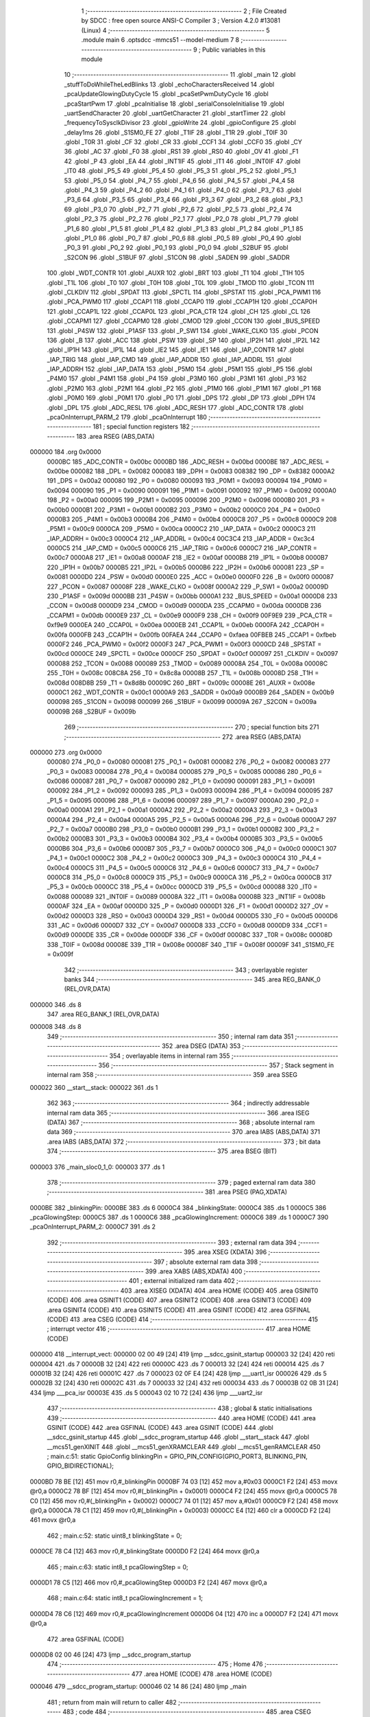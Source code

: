                                       1 ;--------------------------------------------------------
                                      2 ; File Created by SDCC : free open source ANSI-C Compiler
                                      3 ; Version 4.2.0 #13081 (Linux)
                                      4 ;--------------------------------------------------------
                                      5 	.module main
                                      6 	.optsdcc -mmcs51 --model-medium
                                      7 	
                                      8 ;--------------------------------------------------------
                                      9 ; Public variables in this module
                                     10 ;--------------------------------------------------------
                                     11 	.globl _main
                                     12 	.globl _stuffToDoWhileTheLedBlinks
                                     13 	.globl _echoCharactersReceived
                                     14 	.globl _pcaUpdateGlowingDutyCycle
                                     15 	.globl _pcaSetPwmDutyCycle
                                     16 	.globl _pcaStartPwm
                                     17 	.globl _pcaInitialise
                                     18 	.globl _serialConsoleInitialise
                                     19 	.globl _uartSendCharacter
                                     20 	.globl _uartGetCharacter
                                     21 	.globl _startTimer
                                     22 	.globl _frequencyToSysclkDivisor
                                     23 	.globl _gpioWrite
                                     24 	.globl _gpioConfigure
                                     25 	.globl _delay1ms
                                     26 	.globl _S1SM0_FE
                                     27 	.globl _T1IF
                                     28 	.globl _T1R
                                     29 	.globl _T0IF
                                     30 	.globl _T0R
                                     31 	.globl _CF
                                     32 	.globl _CR
                                     33 	.globl _CCF1
                                     34 	.globl _CCF0
                                     35 	.globl _CY
                                     36 	.globl _AC
                                     37 	.globl _F0
                                     38 	.globl _RS1
                                     39 	.globl _RS0
                                     40 	.globl _OV
                                     41 	.globl _F1
                                     42 	.globl _P
                                     43 	.globl _EA
                                     44 	.globl _INT1IF
                                     45 	.globl _IT1
                                     46 	.globl _INT0IF
                                     47 	.globl _IT0
                                     48 	.globl _P5_5
                                     49 	.globl _P5_4
                                     50 	.globl _P5_3
                                     51 	.globl _P5_2
                                     52 	.globl _P5_1
                                     53 	.globl _P5_0
                                     54 	.globl _P4_7
                                     55 	.globl _P4_6
                                     56 	.globl _P4_5
                                     57 	.globl _P4_4
                                     58 	.globl _P4_3
                                     59 	.globl _P4_2
                                     60 	.globl _P4_1
                                     61 	.globl _P4_0
                                     62 	.globl _P3_7
                                     63 	.globl _P3_6
                                     64 	.globl _P3_5
                                     65 	.globl _P3_4
                                     66 	.globl _P3_3
                                     67 	.globl _P3_2
                                     68 	.globl _P3_1
                                     69 	.globl _P3_0
                                     70 	.globl _P2_7
                                     71 	.globl _P2_6
                                     72 	.globl _P2_5
                                     73 	.globl _P2_4
                                     74 	.globl _P2_3
                                     75 	.globl _P2_2
                                     76 	.globl _P2_1
                                     77 	.globl _P2_0
                                     78 	.globl _P1_7
                                     79 	.globl _P1_6
                                     80 	.globl _P1_5
                                     81 	.globl _P1_4
                                     82 	.globl _P1_3
                                     83 	.globl _P1_2
                                     84 	.globl _P1_1
                                     85 	.globl _P1_0
                                     86 	.globl _P0_7
                                     87 	.globl _P0_6
                                     88 	.globl _P0_5
                                     89 	.globl _P0_4
                                     90 	.globl _P0_3
                                     91 	.globl _P0_2
                                     92 	.globl _P0_1
                                     93 	.globl _P0_0
                                     94 	.globl _S2BUF
                                     95 	.globl _S2CON
                                     96 	.globl _S1BUF
                                     97 	.globl _S1CON
                                     98 	.globl _SADEN
                                     99 	.globl _SADDR
                                    100 	.globl _WDT_CONTR
                                    101 	.globl _AUXR
                                    102 	.globl _BRT
                                    103 	.globl _T1
                                    104 	.globl _T1H
                                    105 	.globl _T1L
                                    106 	.globl _T0
                                    107 	.globl _T0H
                                    108 	.globl _T0L
                                    109 	.globl _TMOD
                                    110 	.globl _TCON
                                    111 	.globl _CLKDIV
                                    112 	.globl _SPDAT
                                    113 	.globl _SPCTL
                                    114 	.globl _SPSTAT
                                    115 	.globl _PCA_PWM1
                                    116 	.globl _PCA_PWM0
                                    117 	.globl _CCAP1
                                    118 	.globl _CCAP0
                                    119 	.globl _CCAP1H
                                    120 	.globl _CCAP0H
                                    121 	.globl _CCAP1L
                                    122 	.globl _CCAP0L
                                    123 	.globl _PCA_CTR
                                    124 	.globl _CH
                                    125 	.globl _CL
                                    126 	.globl _CCAPM1
                                    127 	.globl _CCAPM0
                                    128 	.globl _CMOD
                                    129 	.globl _CCON
                                    130 	.globl _BUS_SPEED
                                    131 	.globl _P4SW
                                    132 	.globl _P1ASF
                                    133 	.globl _P_SW1
                                    134 	.globl _WAKE_CLKO
                                    135 	.globl _PCON
                                    136 	.globl _B
                                    137 	.globl _ACC
                                    138 	.globl _PSW
                                    139 	.globl _SP
                                    140 	.globl _IP2H
                                    141 	.globl _IP2L
                                    142 	.globl _IP1H
                                    143 	.globl _IP1L
                                    144 	.globl _IE2
                                    145 	.globl _IE1
                                    146 	.globl _IAP_CONTR
                                    147 	.globl _IAP_TRIG
                                    148 	.globl _IAP_CMD
                                    149 	.globl _IAP_ADDR
                                    150 	.globl _IAP_ADDRL
                                    151 	.globl _IAP_ADDRH
                                    152 	.globl _IAP_DATA
                                    153 	.globl _P5M0
                                    154 	.globl _P5M1
                                    155 	.globl _P5
                                    156 	.globl _P4M0
                                    157 	.globl _P4M1
                                    158 	.globl _P4
                                    159 	.globl _P3M0
                                    160 	.globl _P3M1
                                    161 	.globl _P3
                                    162 	.globl _P2M0
                                    163 	.globl _P2M1
                                    164 	.globl _P2
                                    165 	.globl _P1M0
                                    166 	.globl _P1M1
                                    167 	.globl _P1
                                    168 	.globl _P0M0
                                    169 	.globl _P0M1
                                    170 	.globl _P0
                                    171 	.globl _DPS
                                    172 	.globl _DP
                                    173 	.globl _DPH
                                    174 	.globl _DPL
                                    175 	.globl _ADC_RESL
                                    176 	.globl _ADC_RESH
                                    177 	.globl _ADC_CONTR
                                    178 	.globl _pcaOnInterrupt_PARM_2
                                    179 	.globl _pcaOnInterrupt
                                    180 ;--------------------------------------------------------
                                    181 ; special function registers
                                    182 ;--------------------------------------------------------
                                    183 	.area RSEG    (ABS,DATA)
      000000                        184 	.org 0x0000
                           0000BC   185 _ADC_CONTR	=	0x00bc
                           0000BD   186 _ADC_RESH	=	0x00bd
                           0000BE   187 _ADC_RESL	=	0x00be
                           000082   188 _DPL	=	0x0082
                           000083   189 _DPH	=	0x0083
                           008382   190 _DP	=	0x8382
                           0000A2   191 _DPS	=	0x00a2
                           000080   192 _P0	=	0x0080
                           000093   193 _P0M1	=	0x0093
                           000094   194 _P0M0	=	0x0094
                           000090   195 _P1	=	0x0090
                           000091   196 _P1M1	=	0x0091
                           000092   197 _P1M0	=	0x0092
                           0000A0   198 _P2	=	0x00a0
                           000095   199 _P2M1	=	0x0095
                           000096   200 _P2M0	=	0x0096
                           0000B0   201 _P3	=	0x00b0
                           0000B1   202 _P3M1	=	0x00b1
                           0000B2   203 _P3M0	=	0x00b2
                           0000C0   204 _P4	=	0x00c0
                           0000B3   205 _P4M1	=	0x00b3
                           0000B4   206 _P4M0	=	0x00b4
                           0000C8   207 _P5	=	0x00c8
                           0000C9   208 _P5M1	=	0x00c9
                           0000CA   209 _P5M0	=	0x00ca
                           0000C2   210 _IAP_DATA	=	0x00c2
                           0000C3   211 _IAP_ADDRH	=	0x00c3
                           0000C4   212 _IAP_ADDRL	=	0x00c4
                           00C3C4   213 _IAP_ADDR	=	0xc3c4
                           0000C5   214 _IAP_CMD	=	0x00c5
                           0000C6   215 _IAP_TRIG	=	0x00c6
                           0000C7   216 _IAP_CONTR	=	0x00c7
                           0000A8   217 _IE1	=	0x00a8
                           0000AF   218 _IE2	=	0x00af
                           0000B8   219 _IP1L	=	0x00b8
                           0000B7   220 _IP1H	=	0x00b7
                           0000B5   221 _IP2L	=	0x00b5
                           0000B6   222 _IP2H	=	0x00b6
                           000081   223 _SP	=	0x0081
                           0000D0   224 _PSW	=	0x00d0
                           0000E0   225 _ACC	=	0x00e0
                           0000F0   226 _B	=	0x00f0
                           000087   227 _PCON	=	0x0087
                           00008F   228 _WAKE_CLKO	=	0x008f
                           0000A2   229 _P_SW1	=	0x00a2
                           00009D   230 _P1ASF	=	0x009d
                           0000BB   231 _P4SW	=	0x00bb
                           0000A1   232 _BUS_SPEED	=	0x00a1
                           0000D8   233 _CCON	=	0x00d8
                           0000D9   234 _CMOD	=	0x00d9
                           0000DA   235 _CCAPM0	=	0x00da
                           0000DB   236 _CCAPM1	=	0x00db
                           0000E9   237 _CL	=	0x00e9
                           0000F9   238 _CH	=	0x00f9
                           00F9E9   239 _PCA_CTR	=	0xf9e9
                           0000EA   240 _CCAP0L	=	0x00ea
                           0000EB   241 _CCAP1L	=	0x00eb
                           0000FA   242 _CCAP0H	=	0x00fa
                           0000FB   243 _CCAP1H	=	0x00fb
                           00FAEA   244 _CCAP0	=	0xfaea
                           00FBEB   245 _CCAP1	=	0xfbeb
                           0000F2   246 _PCA_PWM0	=	0x00f2
                           0000F3   247 _PCA_PWM1	=	0x00f3
                           0000CD   248 _SPSTAT	=	0x00cd
                           0000CE   249 _SPCTL	=	0x00ce
                           0000CF   250 _SPDAT	=	0x00cf
                           000097   251 _CLKDIV	=	0x0097
                           000088   252 _TCON	=	0x0088
                           000089   253 _TMOD	=	0x0089
                           00008A   254 _T0L	=	0x008a
                           00008C   255 _T0H	=	0x008c
                           008C8A   256 _T0	=	0x8c8a
                           00008B   257 _T1L	=	0x008b
                           00008D   258 _T1H	=	0x008d
                           008D8B   259 _T1	=	0x8d8b
                           00009C   260 _BRT	=	0x009c
                           00008E   261 _AUXR	=	0x008e
                           0000C1   262 _WDT_CONTR	=	0x00c1
                           0000A9   263 _SADDR	=	0x00a9
                           0000B9   264 _SADEN	=	0x00b9
                           000098   265 _S1CON	=	0x0098
                           000099   266 _S1BUF	=	0x0099
                           00009A   267 _S2CON	=	0x009a
                           00009B   268 _S2BUF	=	0x009b
                                    269 ;--------------------------------------------------------
                                    270 ; special function bits
                                    271 ;--------------------------------------------------------
                                    272 	.area RSEG    (ABS,DATA)
      000000                        273 	.org 0x0000
                           000080   274 _P0_0	=	0x0080
                           000081   275 _P0_1	=	0x0081
                           000082   276 _P0_2	=	0x0082
                           000083   277 _P0_3	=	0x0083
                           000084   278 _P0_4	=	0x0084
                           000085   279 _P0_5	=	0x0085
                           000086   280 _P0_6	=	0x0086
                           000087   281 _P0_7	=	0x0087
                           000090   282 _P1_0	=	0x0090
                           000091   283 _P1_1	=	0x0091
                           000092   284 _P1_2	=	0x0092
                           000093   285 _P1_3	=	0x0093
                           000094   286 _P1_4	=	0x0094
                           000095   287 _P1_5	=	0x0095
                           000096   288 _P1_6	=	0x0096
                           000097   289 _P1_7	=	0x0097
                           0000A0   290 _P2_0	=	0x00a0
                           0000A1   291 _P2_1	=	0x00a1
                           0000A2   292 _P2_2	=	0x00a2
                           0000A3   293 _P2_3	=	0x00a3
                           0000A4   294 _P2_4	=	0x00a4
                           0000A5   295 _P2_5	=	0x00a5
                           0000A6   296 _P2_6	=	0x00a6
                           0000A7   297 _P2_7	=	0x00a7
                           0000B0   298 _P3_0	=	0x00b0
                           0000B1   299 _P3_1	=	0x00b1
                           0000B2   300 _P3_2	=	0x00b2
                           0000B3   301 _P3_3	=	0x00b3
                           0000B4   302 _P3_4	=	0x00b4
                           0000B5   303 _P3_5	=	0x00b5
                           0000B6   304 _P3_6	=	0x00b6
                           0000B7   305 _P3_7	=	0x00b7
                           0000C0   306 _P4_0	=	0x00c0
                           0000C1   307 _P4_1	=	0x00c1
                           0000C2   308 _P4_2	=	0x00c2
                           0000C3   309 _P4_3	=	0x00c3
                           0000C4   310 _P4_4	=	0x00c4
                           0000C5   311 _P4_5	=	0x00c5
                           0000C6   312 _P4_6	=	0x00c6
                           0000C7   313 _P4_7	=	0x00c7
                           0000C8   314 _P5_0	=	0x00c8
                           0000C9   315 _P5_1	=	0x00c9
                           0000CA   316 _P5_2	=	0x00ca
                           0000CB   317 _P5_3	=	0x00cb
                           0000CC   318 _P5_4	=	0x00cc
                           0000CD   319 _P5_5	=	0x00cd
                           000088   320 _IT0	=	0x0088
                           000089   321 _INT0IF	=	0x0089
                           00008A   322 _IT1	=	0x008a
                           00008B   323 _INT1IF	=	0x008b
                           0000AF   324 _EA	=	0x00af
                           0000D0   325 _P	=	0x00d0
                           0000D1   326 _F1	=	0x00d1
                           0000D2   327 _OV	=	0x00d2
                           0000D3   328 _RS0	=	0x00d3
                           0000D4   329 _RS1	=	0x00d4
                           0000D5   330 _F0	=	0x00d5
                           0000D6   331 _AC	=	0x00d6
                           0000D7   332 _CY	=	0x00d7
                           0000D8   333 _CCF0	=	0x00d8
                           0000D9   334 _CCF1	=	0x00d9
                           0000DE   335 _CR	=	0x00de
                           0000DF   336 _CF	=	0x00df
                           00008C   337 _T0R	=	0x008c
                           00008D   338 _T0IF	=	0x008d
                           00008E   339 _T1R	=	0x008e
                           00008F   340 _T1IF	=	0x008f
                           00009F   341 _S1SM0_FE	=	0x009f
                                    342 ;--------------------------------------------------------
                                    343 ; overlayable register banks
                                    344 ;--------------------------------------------------------
                                    345 	.area REG_BANK_0	(REL,OVR,DATA)
      000000                        346 	.ds 8
                                    347 	.area REG_BANK_1	(REL,OVR,DATA)
      000008                        348 	.ds 8
                                    349 ;--------------------------------------------------------
                                    350 ; internal ram data
                                    351 ;--------------------------------------------------------
                                    352 	.area DSEG    (DATA)
                                    353 ;--------------------------------------------------------
                                    354 ; overlayable items in internal ram
                                    355 ;--------------------------------------------------------
                                    356 ;--------------------------------------------------------
                                    357 ; Stack segment in internal ram
                                    358 ;--------------------------------------------------------
                                    359 	.area	SSEG
      000022                        360 __start__stack:
      000022                        361 	.ds	1
                                    362 
                                    363 ;--------------------------------------------------------
                                    364 ; indirectly addressable internal ram data
                                    365 ;--------------------------------------------------------
                                    366 	.area ISEG    (DATA)
                                    367 ;--------------------------------------------------------
                                    368 ; absolute internal ram data
                                    369 ;--------------------------------------------------------
                                    370 	.area IABS    (ABS,DATA)
                                    371 	.area IABS    (ABS,DATA)
                                    372 ;--------------------------------------------------------
                                    373 ; bit data
                                    374 ;--------------------------------------------------------
                                    375 	.area BSEG    (BIT)
      000003                        376 _main_sloc0_1_0:
      000003                        377 	.ds 1
                                    378 ;--------------------------------------------------------
                                    379 ; paged external ram data
                                    380 ;--------------------------------------------------------
                                    381 	.area PSEG    (PAG,XDATA)
      0000BE                        382 _blinkingPin:
      0000BE                        383 	.ds 6
      0000C4                        384 _blinkingState:
      0000C4                        385 	.ds 1
      0000C5                        386 _pcaGlowingStep:
      0000C5                        387 	.ds 1
      0000C6                        388 _pcaGlowingIncrement:
      0000C6                        389 	.ds 1
      0000C7                        390 _pcaOnInterrupt_PARM_2:
      0000C7                        391 	.ds 2
                                    392 ;--------------------------------------------------------
                                    393 ; external ram data
                                    394 ;--------------------------------------------------------
                                    395 	.area XSEG    (XDATA)
                                    396 ;--------------------------------------------------------
                                    397 ; absolute external ram data
                                    398 ;--------------------------------------------------------
                                    399 	.area XABS    (ABS,XDATA)
                                    400 ;--------------------------------------------------------
                                    401 ; external initialized ram data
                                    402 ;--------------------------------------------------------
                                    403 	.area XISEG   (XDATA)
                                    404 	.area HOME    (CODE)
                                    405 	.area GSINIT0 (CODE)
                                    406 	.area GSINIT1 (CODE)
                                    407 	.area GSINIT2 (CODE)
                                    408 	.area GSINIT3 (CODE)
                                    409 	.area GSINIT4 (CODE)
                                    410 	.area GSINIT5 (CODE)
                                    411 	.area GSINIT  (CODE)
                                    412 	.area GSFINAL (CODE)
                                    413 	.area CSEG    (CODE)
                                    414 ;--------------------------------------------------------
                                    415 ; interrupt vector
                                    416 ;--------------------------------------------------------
                                    417 	.area HOME    (CODE)
      000000                        418 __interrupt_vect:
      000000 02 00 49         [24]  419 	ljmp	__sdcc_gsinit_startup
      000003 32               [24]  420 	reti
      000004                        421 	.ds	7
      00000B 32               [24]  422 	reti
      00000C                        423 	.ds	7
      000013 32               [24]  424 	reti
      000014                        425 	.ds	7
      00001B 32               [24]  426 	reti
      00001C                        427 	.ds	7
      000023 02 0F E4         [24]  428 	ljmp	___uart1_isr
      000026                        429 	.ds	5
      00002B 32               [24]  430 	reti
      00002C                        431 	.ds	7
      000033 32               [24]  432 	reti
      000034                        433 	.ds	7
      00003B 02 0B 31         [24]  434 	ljmp	___pca_isr
      00003E                        435 	.ds	5
      000043 02 10 72         [24]  436 	ljmp	___uart2_isr
                                    437 ;--------------------------------------------------------
                                    438 ; global & static initialisations
                                    439 ;--------------------------------------------------------
                                    440 	.area HOME    (CODE)
                                    441 	.area GSINIT  (CODE)
                                    442 	.area GSFINAL (CODE)
                                    443 	.area GSINIT  (CODE)
                                    444 	.globl __sdcc_gsinit_startup
                                    445 	.globl __sdcc_program_startup
                                    446 	.globl __start__stack
                                    447 	.globl __mcs51_genXINIT
                                    448 	.globl __mcs51_genXRAMCLEAR
                                    449 	.globl __mcs51_genRAMCLEAR
                                    450 ;	main.c:51: static GpioConfig blinkingPin = GPIO_PIN_CONFIG(GPIO_PORT3, BLINKING_PIN, GPIO_BIDIRECTIONAL);
      0000BD 78 BE            [12]  451 	mov	r0,#_blinkingPin
      0000BF 74 03            [12]  452 	mov	a,#0x03
      0000C1 F2               [24]  453 	movx	@r0,a
      0000C2 78 BF            [12]  454 	mov	r0,#(_blinkingPin + 0x0001)
      0000C4 F2               [24]  455 	movx	@r0,a
      0000C5 78 C0            [12]  456 	mov	r0,#(_blinkingPin + 0x0002)
      0000C7 74 01            [12]  457 	mov	a,#0x01
      0000C9 F2               [24]  458 	movx	@r0,a
      0000CA 78 C1            [12]  459 	mov	r0,#(_blinkingPin + 0x0003)
      0000CC E4               [12]  460 	clr	a
      0000CD F2               [24]  461 	movx	@r0,a
                                    462 ;	main.c:52: static uint8_t blinkingState = 0;
      0000CE 78 C4            [12]  463 	mov	r0,#_blinkingState
      0000D0 F2               [24]  464 	movx	@r0,a
                                    465 ;	main.c:63: static int8_t pcaGlowingStep = 0;
      0000D1 78 C5            [12]  466 	mov	r0,#_pcaGlowingStep
      0000D3 F2               [24]  467 	movx	@r0,a
                                    468 ;	main.c:64: static int8_t pcaGlowingIncrement = 1;
      0000D4 78 C6            [12]  469 	mov	r0,#_pcaGlowingIncrement
      0000D6 04               [12]  470 	inc	a
      0000D7 F2               [24]  471 	movx	@r0,a
                                    472 	.area GSFINAL (CODE)
      0000D8 02 00 46         [24]  473 	ljmp	__sdcc_program_startup
                                    474 ;--------------------------------------------------------
                                    475 ; Home
                                    476 ;--------------------------------------------------------
                                    477 	.area HOME    (CODE)
                                    478 	.area HOME    (CODE)
      000046                        479 __sdcc_program_startup:
      000046 02 14 86         [24]  480 	ljmp	_main
                                    481 ;	return from main will return to caller
                                    482 ;--------------------------------------------------------
                                    483 ; code
                                    484 ;--------------------------------------------------------
                                    485 	.area CSEG    (CODE)
                                    486 ;------------------------------------------------------------
                                    487 ;Allocation info for local variables in function 'pcaOnInterrupt'
                                    488 ;------------------------------------------------------------
                                    489 ;	main.c:71: void pcaOnInterrupt(PCA_Channel channel, uint16_t pulseLength) USE_BANK(1) {
                                    490 ;	-----------------------------------------
                                    491 ;	 function pcaOnInterrupt
                                    492 ;	-----------------------------------------
      0013EB                        493 _pcaOnInterrupt:
                           00000F   494 	ar7 = 0x0f
                           00000E   495 	ar6 = 0x0e
                           00000D   496 	ar5 = 0x0d
                           00000C   497 	ar4 = 0x0c
                           00000B   498 	ar3 = 0x0b
                           00000A   499 	ar2 = 0x0a
                           000009   500 	ar1 = 0x09
                           000008   501 	ar0 = 0x08
                                    502 ;	main.c:72: }
      0013EB 22               [24]  503 	ret
                                    504 ;------------------------------------------------------------
                                    505 ;Allocation info for local variables in function 'pcaUpdateGlowingDutyCycle'
                                    506 ;------------------------------------------------------------
                                    507 ;	main.c:74: void pcaUpdateGlowingDutyCycle() {
                                    508 ;	-----------------------------------------
                                    509 ;	 function pcaUpdateGlowingDutyCycle
                                    510 ;	-----------------------------------------
      0013EC                        511 _pcaUpdateGlowingDutyCycle:
                           000007   512 	ar7 = 0x07
                           000006   513 	ar6 = 0x06
                           000005   514 	ar5 = 0x05
                           000004   515 	ar4 = 0x04
                           000003   516 	ar3 = 0x03
                           000002   517 	ar2 = 0x02
                           000001   518 	ar1 = 0x01
                           000000   519 	ar0 = 0x00
                                    520 ;	main.c:75: pcaSetPwmDutyCycle(PCA_GLOWING_CHANNEL, 255 - PCA_GLOWING_GRADIENT[pcaGlowingStep]);
      0013EC 78 C5            [12]  521 	mov	r0,#_pcaGlowingStep
      0013EE E2               [24]  522 	movx	a,@r0
      0013EF FE               [12]  523 	mov	r6,a
      0013F0 E2               [24]  524 	movx	a,@r0
      0013F1 33               [12]  525 	rlc	a
      0013F2 95 E0            [12]  526 	subb	a,acc
      0013F4 FF               [12]  527 	mov	r7,a
      0013F5 EE               [12]  528 	mov	a,r6
      0013F6 24 0D            [12]  529 	add	a,#_PCA_GLOWING_GRADIENT
      0013F8 F5 82            [12]  530 	mov	dpl,a
      0013FA EF               [12]  531 	mov	a,r7
      0013FB 34 16            [12]  532 	addc	a,#(_PCA_GLOWING_GRADIENT >> 8)
      0013FD F5 83            [12]  533 	mov	dph,a
      0013FF E4               [12]  534 	clr	a
      001400 93               [24]  535 	movc	a,@a+dptr
      001401 FF               [12]  536 	mov	r7,a
      001402 7E 00            [12]  537 	mov	r6,#0x00
      001404 74 FF            [12]  538 	mov	a,#0xff
      001406 C3               [12]  539 	clr	c
      001407 9F               [12]  540 	subb	a,r7
      001408 FF               [12]  541 	mov	r7,a
      001409 E4               [12]  542 	clr	a
      00140A 9E               [12]  543 	subb	a,r6
      00140B FE               [12]  544 	mov	r6,a
      00140C 78 54            [12]  545 	mov	r0,#_pcaSetPwmDutyCycle_PARM_2
      00140E EF               [12]  546 	mov	a,r7
      00140F F2               [24]  547 	movx	@r0,a
      001410 EE               [12]  548 	mov	a,r6
      001411 08               [12]  549 	inc	r0
      001412 F2               [24]  550 	movx	@r0,a
      001413 75 82 00         [24]  551 	mov	dpl,#0x00
      001416 12 0A AC         [24]  552 	lcall	_pcaSetPwmDutyCycle
                                    553 ;	main.c:76: int8_t newStep = pcaGlowingStep + pcaGlowingIncrement;
      001419 78 C5            [12]  554 	mov	r0,#_pcaGlowingStep
      00141B 79 C6            [12]  555 	mov	r1,#_pcaGlowingIncrement
      00141D E3               [24]  556 	movx	a,@r1
      00141E C5 F0            [12]  557 	xch	a,b
      001420 E2               [24]  558 	movx	a,@r0
      001421 25 F0            [12]  559 	add	a,b
                                    560 ;	main.c:78: if (newStep < 0 || newStep >= PCA_GLOWING_STEPS) {
      001423 FF               [12]  561 	mov	r7,a
      001424 20 E7 08         [24]  562 	jb	acc.7,00101$
      001427 C3               [12]  563 	clr	c
      001428 EF               [12]  564 	mov	a,r7
      001429 64 80            [12]  565 	xrl	a,#0x80
      00142B 94 94            [12]  566 	subb	a,#0x94
      00142D 40 08            [24]  567 	jc	00102$
      00142F                        568 00101$:
                                    569 ;	main.c:79: pcaGlowingIncrement = -pcaGlowingIncrement;
      00142F 78 C6            [12]  570 	mov	r0,#_pcaGlowingIncrement
      001431 E2               [24]  571 	movx	a,@r0
      001432 D3               [12]  572 	setb	c
      001433 F4               [12]  573 	cpl	a
      001434 34 00            [12]  574 	addc	a,#0x00
      001436 F2               [24]  575 	movx	@r0,a
      001437                        576 00102$:
                                    577 ;	main.c:82: pcaGlowingStep += pcaGlowingIncrement;
      001437 78 C5            [12]  578 	mov	r0,#_pcaGlowingStep
      001439 79 C6            [12]  579 	mov	r1,#_pcaGlowingIncrement
      00143B E3               [24]  580 	movx	a,@r1
      00143C C5 F0            [12]  581 	xch	a,b
      00143E E2               [24]  582 	movx	a,@r0
      00143F 25 F0            [12]  583 	add	a,b
      001441 F2               [24]  584 	movx	@r0,a
                                    585 ;	main.c:83: }
      001442 22               [24]  586 	ret
                                    587 ;------------------------------------------------------------
                                    588 ;Allocation info for local variables in function 'echoCharactersReceived'
                                    589 ;------------------------------------------------------------
                                    590 ;	main.c:139: void echoCharactersReceived() {
                                    591 ;	-----------------------------------------
                                    592 ;	 function echoCharactersReceived
                                    593 ;	-----------------------------------------
      001443                        594 _echoCharactersReceived:
                                    595 ;	main.c:142: while (c = uartGetCharacter(CONSOLE_UART)) {
      001443                        596 00103$:
      001443 75 82 01         [24]  597 	mov	dpl,#0x01
      001446 12 11 00         [24]  598 	lcall	_uartGetCharacter
      001449 E5 82            [12]  599 	mov	a,dpl
      00144B FE               [12]  600 	mov	r6,a
      00144C 60 1E            [24]  601 	jz	00106$
                                    602 ;	main.c:143: if (c == '\n') {
      00144E BE 0A 0F         [24]  603 	cjne	r6,#0x0a,00102$
                                    604 ;	main.c:144: uartSendCharacter(CONSOLE_UART, '\r');
      001451 78 BB            [12]  605 	mov	r0,#_uartSendCharacter_PARM_2
      001453 74 0D            [12]  606 	mov	a,#0x0d
      001455 F2               [24]  607 	movx	@r0,a
      001456 75 82 01         [24]  608 	mov	dpl,#0x01
      001459 C0 06            [24]  609 	push	ar6
      00145B 12 11 30         [24]  610 	lcall	_uartSendCharacter
      00145E D0 06            [24]  611 	pop	ar6
      001460                        612 00102$:
                                    613 ;	main.c:147: uartSendCharacter(CONSOLE_UART, c);
      001460 78 BB            [12]  614 	mov	r0,#_uartSendCharacter_PARM_2
      001462 EE               [12]  615 	mov	a,r6
      001463 F2               [24]  616 	movx	@r0,a
      001464 75 82 01         [24]  617 	mov	dpl,#0x01
      001467 12 11 30         [24]  618 	lcall	_uartSendCharacter
      00146A 80 D7            [24]  619 	sjmp	00103$
      00146C                        620 00106$:
                                    621 ;	main.c:149: }
      00146C 22               [24]  622 	ret
                                    623 ;------------------------------------------------------------
                                    624 ;Allocation info for local variables in function 'stuffToDoWhileTheLedBlinks'
                                    625 ;------------------------------------------------------------
                                    626 ;	main.c:151: void stuffToDoWhileTheLedBlinks(uint16_t delay) {
                                    627 ;	-----------------------------------------
                                    628 ;	 function stuffToDoWhileTheLedBlinks
                                    629 ;	-----------------------------------------
      00146D                        630 _stuffToDoWhileTheLedBlinks:
      00146D AE 82            [24]  631 	mov	r6,dpl
      00146F AF 83            [24]  632 	mov	r7,dph
                                    633 ;	main.c:154: pcaUpdateGlowingDutyCycle();
      001471 C0 07            [24]  634 	push	ar7
      001473 C0 06            [24]  635 	push	ar6
      001475 12 13 EC         [24]  636 	lcall	_pcaUpdateGlowingDutyCycle
                                    637 ;	main.c:166: echoCharactersReceived();
      001478 12 14 43         [24]  638 	lcall	_echoCharactersReceived
      00147B D0 06            [24]  639 	pop	ar6
      00147D D0 07            [24]  640 	pop	ar7
                                    641 ;	main.c:169: delay1ms(delay);
      00147F 8E 82            [24]  642 	mov	dpl,r6
      001481 8F 83            [24]  643 	mov	dph,r7
                                    644 ;	main.c:170: }
      001483 02 03 04         [24]  645 	ljmp	_delay1ms
                                    646 ;------------------------------------------------------------
                                    647 ;Allocation info for local variables in function 'main'
                                    648 ;------------------------------------------------------------
                                    649 ;	main.c:172: void main() {
                                    650 ;	-----------------------------------------
                                    651 ;	 function main
                                    652 ;	-----------------------------------------
      001486                        653 _main:
                                    654 ;	main.c:176: CONSOLE_PIN_CONFIG
      001486 78 61            [12]  655 	mov	r0,#_serialConsoleInitialise_PARM_2
      001488 E4               [12]  656 	clr	a
      001489 F2               [24]  657 	movx	@r0,a
      00148A 74 E1            [12]  658 	mov	a,#0xe1
      00148C 08               [12]  659 	inc	r0
      00148D F2               [24]  660 	movx	@r0,a
      00148E E4               [12]  661 	clr	a
      00148F 08               [12]  662 	inc	r0
      001490 F2               [24]  663 	movx	@r0,a
      001491 08               [12]  664 	inc	r0
      001492 F2               [24]  665 	movx	@r0,a
      001493 78 65            [12]  666 	mov	r0,#_serialConsoleInitialise_PARM_3
      001495 F2               [24]  667 	movx	@r0,a
      001496 75 82 01         [24]  668 	mov	dpl,#0x01
      001499 12 0D 29         [24]  669 	lcall	_serialConsoleInitialise
                                    670 ;	main.c:179: gpioConfigure(&blinkingPin);
      00149C 90 00 BE         [24]  671 	mov	dptr,#_blinkingPin
      00149F 75 F0 60         [24]  672 	mov	b,#0x60
      0014A2 12 03 D2         [24]  673 	lcall	_gpioConfigure
                                    674 ;	main.c:184: frequencyToSysclkDivisor(PCA_GLOWING_COUNTER_FREQ), 
      0014A5 90 64 00         [24]  675 	mov	dptr,#0x6400
      0014A8 E4               [12]  676 	clr	a
      0014A9 F5 F0            [12]  677 	mov	b,a
      0014AB 12 01 2D         [24]  678 	lcall	_frequencyToSysclkDivisor
      0014AE AC 82            [24]  679 	mov	r4,dpl
      0014B0 AD 83            [24]  680 	mov	r5,dph
      0014B2 AE F0            [24]  681 	mov	r6,b
      0014B4 FF               [12]  682 	mov	r7,a
                                    683 ;	main.c:187: TIMER_FREE_RUNNING
      0014B5 78 00            [12]  684 	mov	r0,#_startTimer_PARM_2
      0014B7 EC               [12]  685 	mov	a,r4
      0014B8 F2               [24]  686 	movx	@r0,a
      0014B9 ED               [12]  687 	mov	a,r5
      0014BA 08               [12]  688 	inc	r0
      0014BB F2               [24]  689 	movx	@r0,a
      0014BC EE               [12]  690 	mov	a,r6
      0014BD 08               [12]  691 	inc	r0
      0014BE F2               [24]  692 	movx	@r0,a
      0014BF EF               [12]  693 	mov	a,r7
      0014C0 08               [12]  694 	inc	r0
      0014C1 F2               [24]  695 	movx	@r0,a
      0014C2 78 04            [12]  696 	mov	r0,#_startTimer_PARM_3
      0014C4 E4               [12]  697 	clr	a
      0014C5 F2               [24]  698 	movx	@r0,a
      0014C6 78 05            [12]  699 	mov	r0,#_startTimer_PARM_4
      0014C8 F2               [24]  700 	movx	@r0,a
      0014C9 78 06            [12]  701 	mov	r0,#_startTimer_PARM_5
      0014CB F2               [24]  702 	movx	@r0,a
      0014CC 75 82 00         [24]  703 	mov	dpl,#0x00
      0014CF 12 01 4B         [24]  704 	lcall	_startTimer
                                    705 ;	main.c:194: PCA_GLOWING_PIN_CONFIG
      0014D2 78 42            [12]  706 	mov	r0,#_pcaInitialise_PARM_2
      0014D4 E4               [12]  707 	clr	a
      0014D5 F2               [24]  708 	movx	@r0,a
      0014D6 78 43            [12]  709 	mov	r0,#_pcaInitialise_PARM_3
      0014D8 F2               [24]  710 	movx	@r0,a
      0014D9 78 44            [12]  711 	mov	r0,#_pcaInitialise_PARM_4
      0014DB F2               [24]  712 	movx	@r0,a
      0014DC 75 82 02         [24]  713 	mov	dpl,#0x02
      0014DF 12 09 3B         [24]  714 	lcall	_pcaInitialise
                                    715 ;	main.c:202: 255 - PCA_GLOWING_GRADIENT[0]
      0014E2 90 16 0D         [24]  716 	mov	dptr,#_PCA_GLOWING_GRADIENT
      0014E5 E4               [12]  717 	clr	a
      0014E6 93               [24]  718 	movc	a,@a+dptr
      0014E7 FF               [12]  719 	mov	r7,a
      0014E8 7E 00            [12]  720 	mov	r6,#0x00
      0014EA 74 FF            [12]  721 	mov	a,#0xff
      0014EC C3               [12]  722 	clr	c
      0014ED 9F               [12]  723 	subb	a,r7
      0014EE FF               [12]  724 	mov	r7,a
      0014EF E4               [12]  725 	clr	a
      0014F0 9E               [12]  726 	subb	a,r6
      0014F1 FE               [12]  727 	mov	r6,a
      0014F2 78 52            [12]  728 	mov	r0,#_pcaStartPwm_PARM_5
      0014F4 EF               [12]  729 	mov	a,r7
      0014F5 F2               [24]  730 	movx	@r0,a
      0014F6 EE               [12]  731 	mov	a,r6
      0014F7 08               [12]  732 	inc	r0
      0014F8 F2               [24]  733 	movx	@r0,a
      0014F9 78 4F            [12]  734 	mov	r0,#_pcaStartPwm_PARM_2
      0014FB E4               [12]  735 	clr	a
      0014FC F2               [24]  736 	movx	@r0,a
      0014FD 78 50            [12]  737 	mov	r0,#_pcaStartPwm_PARM_3
      0014FF F2               [24]  738 	movx	@r0,a
      001500 78 51            [12]  739 	mov	r0,#_pcaStartPwm_PARM_4
      001502 F2               [24]  740 	movx	@r0,a
      001503 75 82 00         [24]  741 	mov	dpl,#0x00
      001506 12 0A 84         [24]  742 	lcall	_pcaStartPwm
                                    743 ;	main.c:226: EA = 1;
                                    744 ;	assignBit
      001509 D2 AF            [12]  745 	setb	_EA
                                    746 ;	main.c:230: while (1) {
      00150B                        747 00102$:
                                    748 ;	main.c:232: gpioWrite(&blinkingPin, blinkingState);
      00150B 78 C4            [12]  749 	mov	r0,#_blinkingState
      00150D 79 10            [12]  750 	mov	r1,#_gpioWrite_PARM_2
      00150F E2               [24]  751 	movx	a,@r0
      001510 F3               [24]  752 	movx	@r1,a
      001511 90 00 BE         [24]  753 	mov	dptr,#_blinkingPin
      001514 75 F0 60         [24]  754 	mov	b,#0x60
      001517 12 07 81         [24]  755 	lcall	_gpioWrite
                                    756 ;	main.c:233: blinkingState = !blinkingState;
      00151A 78 C4            [12]  757 	mov	r0,#_blinkingState
      00151C E2               [24]  758 	movx	a,@r0
      00151D B4 01 00         [24]  759 	cjne	a,#0x01,00110$
      001520                        760 00110$:
      001520 92 03            [24]  761 	mov	_main_sloc0_1_0,c
      001522 78 C4            [12]  762 	mov	r0,#_blinkingState
      001524 E4               [12]  763 	clr	a
      001525 33               [12]  764 	rlc	a
      001526 F2               [24]  765 	movx	@r0,a
                                    766 ;	main.c:236: stuffToDoWhileTheLedBlinks(BLINKING_HALF_PERIOD / 2);
      001527 90 00 7D         [24]  767 	mov	dptr,#0x007d
      00152A 12 14 6D         [24]  768 	lcall	_stuffToDoWhileTheLedBlinks
                                    769 ;	main.c:237: stuffToDoWhileTheLedBlinks(BLINKING_HALF_PERIOD / 2);
      00152D 90 00 7D         [24]  770 	mov	dptr,#0x007d
      001530 12 14 6D         [24]  771 	lcall	_stuffToDoWhileTheLedBlinks
                                    772 ;	main.c:239: }
      001533 80 D6            [24]  773 	sjmp	00102$
                                    774 	.area CSEG    (CODE)
                                    775 	.area CONST   (CODE)
      00160D                        776 _PCA_GLOWING_GRADIENT:
      00160D 01                     777 	.db #0x01	; 1
      00160E 03                     778 	.db #0x03	; 3
      00160F 05                     779 	.db #0x05	; 5
      001610 07                     780 	.db #0x07	; 7
      001611 0A                     781 	.db #0x0a	; 10
      001612 0F                     782 	.db #0x0f	; 15
      001613 14                     783 	.db #0x14	; 20
      001614 1B                     784 	.db #0x1b	; 27
      001615 22                     785 	.db #0x22	; 34
      001616 2C                     786 	.db #0x2c	; 44
      001617 36                     787 	.db #0x36	; 54	'6'
      001618 43                     788 	.db #0x43	; 67	'C'
      001619 51                     789 	.db #0x51	; 81	'Q'
      00161A 61                     790 	.db #0x61	; 97	'a'
      00161B 72                     791 	.db #0x72	; 114	'r'
      00161C 86                     792 	.db #0x86	; 134
      00161D 9D                     793 	.db #0x9d	; 157
      00161E B5                     794 	.db #0xb5	; 181
      00161F D0                     795 	.db #0xd0	; 208
      001620 ED                     796 	.db #0xed	; 237
                                    797 	.area XINIT   (CODE)
                                    798 	.area CABS    (ABS,CODE)
